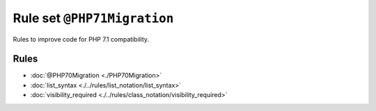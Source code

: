 ============================
Rule set ``@PHP71Migration``
============================

Rules to improve code for PHP 7.1 compatibility.

Rules
-----

- :doc:`@PHP70Migration <./PHP70Migration>`
- :doc:`list_syntax <./../rules/list_notation/list_syntax>`
- :doc:`visibility_required <./../rules/class_notation/visibility_required>`
